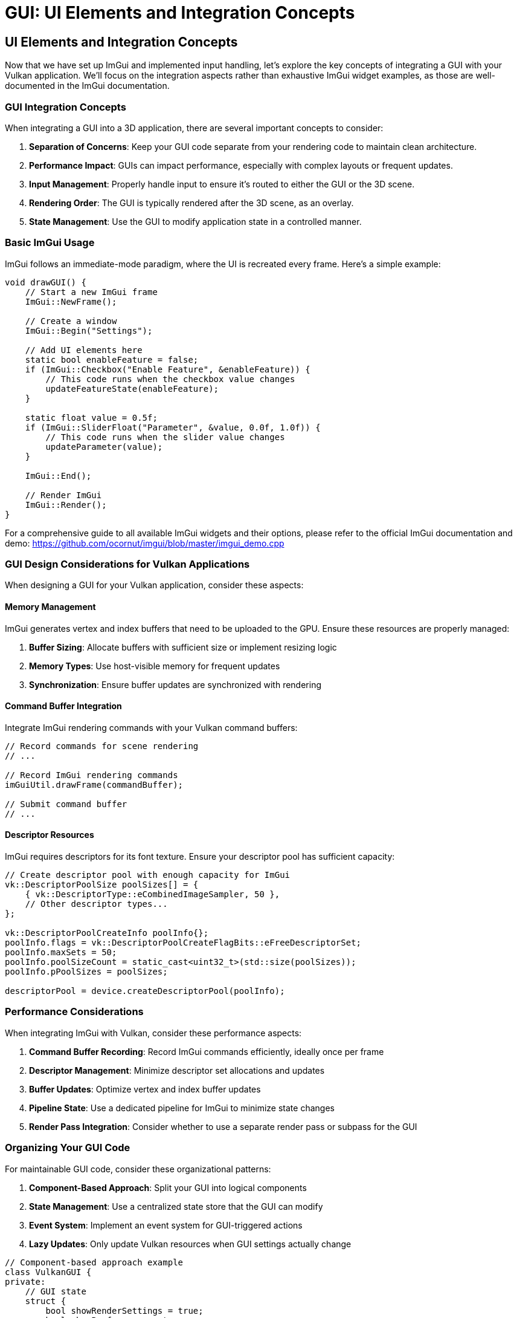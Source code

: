 :pp: {plus}{plus}

= GUI: UI Elements and Integration Concepts

== UI Elements and Integration Concepts

Now that we have set up ImGui and implemented input handling, let's explore the key concepts of integrating a GUI with your Vulkan application. We'll focus on the integration aspects rather than exhaustive ImGui widget examples, as those are well-documented in the ImGui documentation.

=== GUI Integration Concepts

When integrating a GUI into a 3D application, there are several important concepts to consider:

1. *Separation of Concerns*: Keep your GUI code separate from your rendering code to maintain clean architecture.
2. *Performance Impact*: GUIs can impact performance, especially with complex layouts or frequent updates.
3. *Input Management*: Properly handle input to ensure it's routed to either the GUI or the 3D scene.
4. *Rendering Order*: The GUI is typically rendered after the 3D scene, as an overlay.
5. *State Management*: Use the GUI to modify application state in a controlled manner.

=== Basic ImGui Usage

ImGui follows an immediate-mode paradigm, where the UI is recreated every frame. Here's a simple example:

[source,cpp]
----
void drawGUI() {
    // Start a new ImGui frame
    ImGui::NewFrame();

    // Create a window
    ImGui::Begin("Settings");

    // Add UI elements here
    static bool enableFeature = false;
    if (ImGui::Checkbox("Enable Feature", &enableFeature)) {
        // This code runs when the checkbox value changes
        updateFeatureState(enableFeature);
    }

    static float value = 0.5f;
    if (ImGui::SliderFloat("Parameter", &value, 0.0f, 1.0f)) {
        // This code runs when the slider value changes
        updateParameter(value);
    }

    ImGui::End();

    // Render ImGui
    ImGui::Render();
}
----

For a comprehensive guide to all available ImGui widgets and their options, please refer to the official ImGui documentation and demo:
https://github.com/ocornut/imgui/blob/master/imgui_demo.cpp

=== GUI Design Considerations for Vulkan Applications

When designing a GUI for your Vulkan application, consider these aspects:

==== Memory Management

ImGui generates vertex and index buffers that need to be uploaded to the GPU. Ensure these resources are properly managed:

1. *Buffer Sizing*: Allocate buffers with sufficient size or implement resizing logic
2. *Memory Types*: Use host-visible memory for frequent updates
3. *Synchronization*: Ensure buffer updates are synchronized with rendering

==== Command Buffer Integration

Integrate ImGui rendering commands with your Vulkan command buffers:

[source,cpp]
----
// Record commands for scene rendering
// ...

// Record ImGui rendering commands
imGuiUtil.drawFrame(commandBuffer);

// Submit command buffer
// ...
----

==== Descriptor Resources

ImGui requires descriptors for its font texture. Ensure your descriptor pool has sufficient capacity:

[source,cpp]
----
// Create descriptor pool with enough capacity for ImGui
vk::DescriptorPoolSize poolSizes[] = {
    { vk::DescriptorType::eCombinedImageSampler, 50 },
    // Other descriptor types...
};

vk::DescriptorPoolCreateInfo poolInfo{};
poolInfo.flags = vk::DescriptorPoolCreateFlagBits::eFreeDescriptorSet;
poolInfo.maxSets = 50;
poolInfo.poolSizeCount = static_cast<uint32_t>(std::size(poolSizes));
poolInfo.pPoolSizes = poolSizes;

descriptorPool = device.createDescriptorPool(poolInfo);
----

=== Performance Considerations

When integrating ImGui with Vulkan, consider these performance aspects:

1. *Command Buffer Recording*: Record ImGui commands efficiently, ideally once per frame
2. *Descriptor Management*: Minimize descriptor set allocations and updates
3. *Buffer Updates*: Optimize vertex and index buffer updates
4. *Pipeline State*: Use a dedicated pipeline for ImGui to minimize state changes
5. *Render Pass Integration*: Consider whether to use a separate render pass or subpass for the GUI

=== Organizing Your GUI Code

For maintainable GUI code, consider these organizational patterns:

1. *Component-Based Approach*: Split your GUI into logical components
2. *State Management*: Use a centralized state store that the GUI can modify
3. *Event System*: Implement an event system for GUI-triggered actions
4. *Lazy Updates*: Only update Vulkan resources when GUI settings actually change

[source,cpp]
----
// Component-based approach example
class VulkanGUI {
private:
    // GUI state
    struct {
        bool showRenderSettings = true;
        bool showPerformance = true;
        bool showSceneControls = true;
    } state;

    // Components
    void drawRenderSettingsPanel();
    void drawPerformancePanel();
    void drawSceneControlsPanel();

public:
    void draw() {
        // Start a new ImGui frame
        ImGui::NewFrame();

        // Draw components based on state
        if (state.showRenderSettings) drawRenderSettingsPanel();
        if (state.showPerformance) drawPerformancePanel();
        if (state.showSceneControls) drawSceneControlsPanel();

        // Main menu for toggling panels
        if (ImGui::BeginMainMenuBar()) {
            if (ImGui::BeginMenu("View")) {
                ImGui::MenuItem("Render Settings", nullptr, &state.showRenderSettings);
                ImGui::MenuItem("Performance", nullptr, &state.showPerformance);
                ImGui::MenuItem("Scene Controls", nullptr, &state.showSceneControls);
                ImGui::EndMenu();
            }
            ImGui::EndMainMenuBar();
        }

        // Render ImGui
        ImGui::Render();
    }
};
----

=== Displaying Textures in ImGui

A common requirement in GUI systems is displaying textures, such as rendered scenes, material previews, or icons. ImGui provides the ability to display textures through its `ImGui::Image` and `ImGui::ImageButton` functions. To use these with Vulkan, you need to properly set up descriptor sets for your textures.

==== Setting Up Texture Descriptors

To display a Vulkan texture in ImGui, you need to:

1. Create a descriptor set layout for the texture
2. Allocate a descriptor set
3. Update the descriptor set with your texture's image view and sampler
4. Pass the descriptor set handle to ImGui

===== Create the descriptor set layout
This layout declares a single combined image sampler the shader can sample from when ImGui draws the quad.

[source,cpp]
----
// Create a descriptor set layout for textures
vk::DescriptorSetLayoutBinding binding{};
binding.descriptorType = vk::DescriptorType::eCombinedImageSampler;
binding.descriptorCount = 1;
binding.stageFlags = vk::ShaderStageFlagBits::eFragment;
binding.binding = 0;

vk::DescriptorSetLayoutCreateInfo layoutInfo{};
layoutInfo.bindingCount = 1;
layoutInfo.pBindings = &binding;

vk::raii::DescriptorSetLayout textureSetLayout = device.createDescriptorSetLayout(layoutInfo);
----

===== Allocate a descriptor set
Allocate one set per texture you want to show in ImGui.

[source,cpp]
----
// Allocate a descriptor set for each texture
vk::DescriptorSetAllocateInfo allocInfo{};
allocInfo.descriptorPool = *descriptorPool;
allocInfo.descriptorSetCount = 1;
vk::DescriptorSetLayout layouts[] = {*textureSetLayout};
allocInfo.pSetLayouts = layouts;

vk::raii::DescriptorSet textureDescriptorSet = std::move(device.allocateDescriptorSets(allocInfo).front());
----

===== Update the descriptor set
Point the descriptor at your image view and sampler in shader‑read layout.

[source,cpp]
----
// Update the descriptor set with your texture
vk::DescriptorImageInfo imageInfo{};
imageInfo.imageLayout = vk::ImageLayout::eShaderReadOnlyOptimal;
imageInfo.imageView = textureImageView.getHandle();
imageInfo.sampler = *textureSampler;

vk::WriteDescriptorSet writeSet{};
writeSet.dstSet = *textureDescriptorSet;
writeSet.descriptorCount = 1;
writeSet.descriptorType = vk::DescriptorType::eCombinedImageSampler;
writeSet.pImageInfo = &imageInfo;
writeSet.dstBinding = 0;

device.updateDescriptorSets(1, &writeSet, 0, nullptr);
----

==== Use it in ImGui

Once you have set up the descriptor set, you can use it with ImGui's image functions:

[source,cpp]
----
// Store the descriptor set as ImTextureID (which is just a void*)
ImTextureID textureId = (ImTextureID)(VkDescriptorSet)*textureDescriptorSet;

// Display the texture in ImGui
ImGui::Begin("Texture Viewer");

// Display as a simple image
ImGui::Image(textureId, ImVec2(width, height));

// Or as an image button
if (ImGui::ImageButton(textureId, ImVec2(width, height))) {
    // Handle button click
}

// You can also apply tinting and modify UV coordinates
ImGui::Image(textureId, ImVec2(width, height),
             ImVec2(0, 0), ImVec2(1, 1),  // UV coordinates (0,0) to (1,1) for the full texture
             ImVec4(1, 1, 1, 1),          // Tint color (white = no tint)
             ImVec4(1, 1, 1, 0.5));       // Border color

ImGui::End();
----

==== Complete Example: Texture Manager for ImGui

Here's a more complete example of a texture manager class that handles multiple textures for ImGui:

[source,cpp]
----
class ImGuiTextureManager {
private:
    vk::raii::Device* device = nullptr;
    vk::raii::DescriptorPool* descriptorPool = nullptr;
    vk::raii::DescriptorSetLayout descriptorSetLayout{nullptr};

    struct TextureInfo {
        vk::raii::DescriptorSet descriptorSet{nullptr};
        uint32_t width;
        uint32_t height;
    };

    std::unordered_map<std::string, TextureInfo> textures;

public:
    ImGuiTextureManager(vk::raii::Device& device, vk::raii::DescriptorPool& descriptorPool)
        : device(&device), descriptorPool(&descriptorPool) {

        // Create descriptor set layout for textures
        vk::DescriptorSetLayoutBinding binding{};
        binding.descriptorType = vk::DescriptorType::eCombinedImageSampler;
        binding.descriptorCount = 1;
        binding.stageFlags = vk::ShaderStageFlagBits::eFragment;
        binding.binding = 0;

        vk::DescriptorSetLayoutCreateInfo layoutInfo{};
        layoutInfo.bindingCount = 1;
        layoutInfo.pBindings = &binding;

        descriptorSetLayout = device.createDescriptorSetLayout(layoutInfo);
    }

    // Register a texture for use with ImGui
    ImTextureID registerTexture(const std::string& name, vk::ImageView imageView,
                               vk::Sampler sampler, uint32_t width, uint32_t height) {

        // Allocate descriptor set
        vk::DescriptorSetAllocateInfo allocInfo{};
        allocInfo.descriptorPool = **descriptorPool;
        allocInfo.descriptorSetCount = 1;
        vk::DescriptorSetLayout layouts[] = {*descriptorSetLayout};
        allocInfo.pSetLayouts = layouts;

        vk::raii::DescriptorSet descriptorSet = std::move(device->allocateDescriptorSets(allocInfo).front());

        // Update descriptor set
        vk::DescriptorImageInfo imageInfo{};
        imageInfo.imageLayout = vk::ImageLayout::eShaderReadOnlyOptimal;
        imageInfo.imageView = imageView;
        imageInfo.sampler = sampler;

        vk::WriteDescriptorSet writeSet{};
        writeSet.dstSet = *descriptorSet;
        writeSet.descriptorCount = 1;
        writeSet.descriptorType = vk::DescriptorType::eCombinedImageSampler;
        writeSet.pImageInfo = &imageInfo;
        writeSet.dstBinding = 0;

        device->updateDescriptorSets(1, &writeSet, 0, nullptr);

        // Store texture info
        textures[name] = {std::move(descriptorSet), width, height};

        // Return the descriptor set as ImTextureID
        return (ImTextureID)(VkDescriptorSet)*textures[name].descriptorSet;
    }

    // Get a previously registered texture
    ImTextureID getTexture(const std::string& name) {
        if (textures.find(name) == textures.end()) {
            throw std::runtime_error("Texture not found: " + name);
        }

        return (ImTextureID)(VkDescriptorSet)*textures[name].descriptorSet;
    }

    // Get texture dimensions
    ImVec2 getTextureDimensions(const std::string& name) {
        if (textures.find(name) == textures.end()) {
            throw std::runtime_error("Texture not found: " + name);
        }

        return ImVec2(static_cast<float>(textures[name].width),
                     static_cast<float>(textures[name].height));
    }
};
----

==== Usage Example

Here's how you might use the texture manager in your application:

[source,cpp]
----
// During initialization
ImGuiTextureManager textureManager(device, descriptorPool);

// Register textures (e.g., after loading a model or rendering to a texture)
ImTextureID albedoTexId = textureManager.registerTexture(
    "albedo",
    albedoImageView,
    textureSampler,
    albedoWidth,
    albedoHeight
);

ImTextureID normalMapId = textureManager.registerTexture(
    "normalMap",
    normalMapImageView,
    textureSampler,
    normalMapWidth,
    normalMapHeight
);

// In your GUI rendering code
void drawMaterialEditor() {
    ImGui::Begin("Material Editor");

    // Display textures
    ImGui::Text("Albedo Texture:");
    ImGui::Image(textureManager.getTexture("albedo"),
                ImVec2(200, 200));

    ImGui::Text("Normal Map:");
    ImGui::Image(textureManager.getTexture("normalMap"),
                ImVec2(200, 200));

    // Material properties
    static float roughness = 0.5f;
    if (ImGui::SliderFloat("Roughness", &roughness, 0.0f, 1.0f)) {
        updateMaterialProperty("roughness", roughness);
    }

    static float metallic = 0.0f;
    if (ImGui::SliderFloat("Metallic", &metallic, 0.0f, 1.0f)) {
        updateMaterialProperty("metallic", metallic);
    }

    ImGui::End();
}
----

==== Performance Considerations

When working with textures in ImGui, keep these performance considerations in mind:

1. *Descriptor Management*: Create descriptor sets for textures only when needed and reuse them
2. *Texture Size*: Consider using smaller preview versions of textures for the UI
3. *Mipmap Selection*: For large textures, ensure proper mipmap selection to avoid aliasing
4. *Texture Updates*: If a texture changes frequently, use a staging buffer for updates
5. *Texture Atlas*: For many small textures (like icons), consider using a texture atlas

By properly managing textures in your ImGui integration, you can create rich interfaces that display rendered content, material previews, and other visual elements directly in your GUI.

=== Object Picking: Interacting with the 3D Scene

An important aspect of GUI integration is handling object picking - selecting 3D objects with the mouse. This requires coordination between ImGui and your 3D scene:

[source,cpp]
----
void handleMouseInput(float mouseX, float mouseY) {
    // First, check if ImGui is using this input
    ImGuiIO& io = ImGui::GetIO();
    if (io.WantCaptureMouse) {
        // ImGui is using the mouse, don't use it for 3D picking
        return;
    }

    // ImGui isn't using the mouse, so we can use it for 3D picking
    pickObject(mouseX, mouseY);
}

void pickObject(float mouseX, float mouseY) {
    // Convert screen coordinates to normalized device coordinates
    float ndcX = (2.0f * mouseX) / windowWidth - 1.0f;
    float ndcY = 1.0f - (2.0f * mouseY) / windowHeight;

    // Create a ray from the camera through the mouse position
    glm::vec4 clipCoords(ndcX, ndcY, -1.0f, 1.0f);
    glm::vec4 eyeCoords = glm::inverse(projectionMatrix) * clipCoords;
    eyeCoords = glm::vec4(eyeCoords.x, eyeCoords.y, -1.0f, 0.0f);

    glm::vec3 rayDirection = glm::normalize(glm::vec3(
        glm::inverse(viewMatrix) * eyeCoords
    ));

    glm::vec3 rayOrigin = camera.getPosition();

    // Test for intersections with scene objects
    float closestHit = std::numeric_limits<float>::max();
    int hitObjectId = -1;

    for (size_t i = 0; i < sceneObjects.size(); i++) {
        float hitDistance;
        if (rayIntersectsObject(rayOrigin, rayDirection, sceneObjects[i], hitDistance)) {
            if (hitDistance < closestHit) {
                closestHit = hitDistance;
                hitObjectId = static_cast<int>(i);
            }
        }
    }

    // If we hit an object, select it
    if (hitObjectId >= 0) {
        selectObject(hitObjectId);
    }
}
----

==== Implementing Ray-Object Intersection

For object picking to work, you need to implement ray-object intersection tests. Here's a simple example for sphere intersection:

[source,cpp]
----
bool rayIntersectsSphere(
    const glm::vec3& rayOrigin,
    const glm::vec3& rayDirection,
    const glm::vec3& sphereCenter,
    float sphereRadius,
    float& outDistance
) {
    glm::vec3 oc = rayOrigin - sphereCenter;
    float a = glm::dot(rayDirection, rayDirection);
    float b = 2.0f * glm::dot(oc, rayDirection);
    float c = glm::dot(oc, oc) - sphereRadius * sphereRadius;
    float discriminant = b * b - 4 * a * c;

    if (discriminant < 0) {
        return false; // No intersection
    }

    // Calculate the closest intersection point
    float t = (-b - sqrt(discriminant)) / (2.0f * a);
    if (t < 0) {
        // Try the other intersection point
        t = (-b + sqrt(discriminant)) / (2.0f * a);
        if (t < 0) {
            return false; // Both intersection points are behind the ray
        }
    }

    outDistance = t;
    return true;
}
----

==== Visualizing Selected Objects

Once an object is selected, you can visualize the selection:

[source,cpp]
----
void drawScene(vk::raii::CommandBuffer& commandBuffer) {
    // Draw all objects
    for (size_t i = 0; i < sceneObjects.size(); i++) {
        // If this object is selected, use a different pipeline
        if (static_cast<int>(i) == selectedObjectId) {
            commandBuffer.bindPipeline(vk::PipelineBindPoint::eGraphics, *highlightPipeline);
        } else {
            commandBuffer.bindPipeline(vk::PipelineBindPoint::eGraphics, *standardPipeline);
        }

        // Draw the object
        drawObject(commandBuffer, sceneObjects[i]);
    }
}
----

==== Integrating Picking with ImGui

You can also display information about the selected object in the GUI:

[source,cpp]
----
void drawObjectPropertiesPanel() {
    if (selectedObjectId < 0) {
        return; // No object selected
    }

    ImGui::Begin("Object Properties");

    SceneObject& obj = sceneObjects[selectedObjectId];

    // Display object properties
    ImGui::Text("Object ID: %d", selectedObjectId);
    ImGui::Text("Name: %s", obj.name.c_str());

    // Edit object properties
    glm::vec3 position = obj.position;
    if (ImGui::DragFloat3("Position", &position[0], 0.1f)) {
        obj.position = position;
        updateObjectTransform(selectedObjectId);
    }

    glm::vec3 rotation = obj.rotation;
    if (ImGui::DragFloat3("Rotation", &rotation[0], 1.0f, -180.0f, 180.0f)) {
        obj.rotation = rotation;
        updateObjectTransform(selectedObjectId);
    }

    glm::vec3 scale = obj.scale;
    if (ImGui::DragFloat3("Scale", &scale[0], 0.1f, 0.1f, 10.0f)) {
        obj.scale = scale;
        updateObjectTransform(selectedObjectId);
    }

    ImGui::End();
}
----

Object picking creates a powerful interaction model where users can select and manipulate 3D objects directly, while using the GUI to fine-tune properties. This combination of direct manipulation and precise control provides an intuitive user experience.

=== Balancing GUI and 3D Interaction

When designing your application, consider how to balance GUI-based controls with direct 3D interaction:

1. *Use GUI for*:
   - Precise numerical inputs
   - Complex settings with many options
   - Hierarchical data visualization
   - Application-wide controls

2. *Use 3D Interaction for*:
   - Object placement and movement
   - Camera navigation
   - Direct manipulation of scene elements
   - Intuitive spatial operations

3. *Hybrid Approaches*:
   - Gizmos for 3D transformation with precise control
   - Context menus that appear near selected objects
   - Property panels that update based on selection

By thoughtfully integrating ImGui with your Vulkan application and implementing object picking, you can create a powerful and intuitive user interface that combines the strengths of both 2D GUI controls and direct 3D interaction.

In the next section, we'll explore more details about integrating the GUI rendering with the Vulkan rendering pipeline.

link:03_input_handling.adoc[Previous: Input Handling] | link:05_vulkan_integration.adoc[Next: Vulkan Integration]
